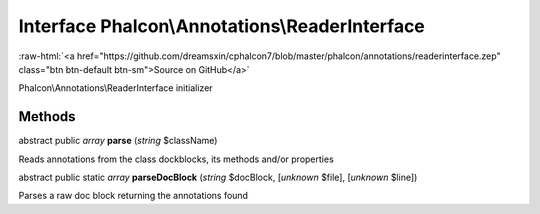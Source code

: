 Interface **Phalcon\\Annotations\\ReaderInterface**
===================================================

.. role:: raw-html(raw)
   :format: html

:raw-html:`<a href="https://github.com/dreamsxin/cphalcon7/blob/master/phalcon/annotations/readerinterface.zep" class="btn btn-default btn-sm">Source on GitHub</a>`

Phalcon\\Annotations\\ReaderInterface initializer


Methods
-------

abstract public *array*  **parse** (*string* $className)

Reads annotations from the class dockblocks, its methods and/or properties



abstract public static *array*  **parseDocBlock** (*string* $docBlock, [*unknown* $file], [*unknown* $line])

Parses a raw doc block returning the annotations found



